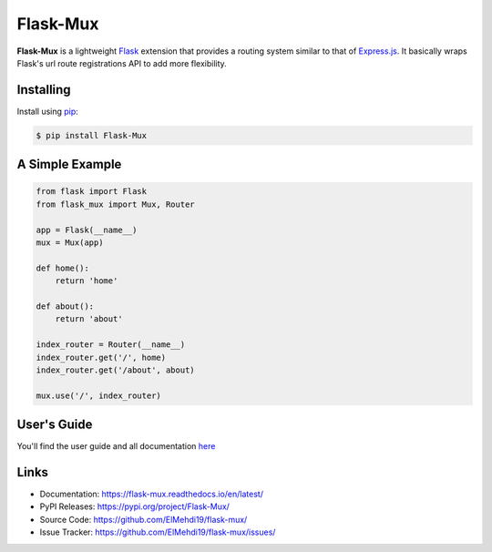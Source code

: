 Flask-Mux
================

|Build Status| |Downloads| |Latest Version| |Supported Python versions|
|License|

**Flask-Mux** is a lightweight Flask_ extension that provides a routing 
system similar to that of Express.js_. It basically wraps Flask's 
url route registrations API to add more flexibility.

.. _Flask: https://palletsprojects.com/p/flask/
.. _Express.js: https://www.expressjs.com


Installing
----------
Install using `pip`_:

.. code-block:: text

  $ pip install Flask-Mux

.. _pip: https://pip.pypa.io/en/stable/quickstart/


A Simple Example
----------------

.. code-block:: python

    from flask import Flask
    from flask_mux import Mux, Router

    app = Flask(__name__)
    mux = Mux(app)

    def home():
        return 'home'

    def about():
        return 'about'

    index_router = Router(__name__)
    index_router.get('/', home)
    index_router.get('/about', about)

    mux.use('/', index_router)


User's Guide
------------
You'll find the user guide and all documentation here_

.. _here: https://flask-mux.readthedocs.io/en/latest/

Links
-----

-   Documentation: https://flask-mux.readthedocs.io/en/latest/
-   PyPI Releases: https://pypi.org/project/Flask-Mux/
-   Source Code: https://github.com/ElMehdi19/flask-mux/
-   Issue Tracker: https://github.com/ElMehdi19/flask-mux/issues/


.. |Build Status| image:: https://github.com/ElMehdi19/flask-mux/actions/workflows/tests.yml/badge.svg
   :target: https://github.com/ElMehdi19/flask-mux/actions
.. |Latest Version| image:: https://img.shields.io/pypi/v/Flask-Mux.svg
   :target: https://pypi.python.org/pypi/Flask-Mux/
.. |Supported Python versions| image:: https://img.shields.io/pypi/pyversions/Flask-Mux.svg
   :target: https://img.shields.io/pypi/pyversions/Flask-Mux.svg
.. |License| image:: http://img.shields.io/:license-mit-blue.svg
   :target: https://pypi.python.org/pypi/Flask-Mux
.. |Downloads| image:: https://static.pepy.tech/personalized-badge/flask-mux?period=total&units=international_system&left_color=black&right_color=blue&left_text=Downloads 
   :target: https://pepy.tech/project/flask-mux
